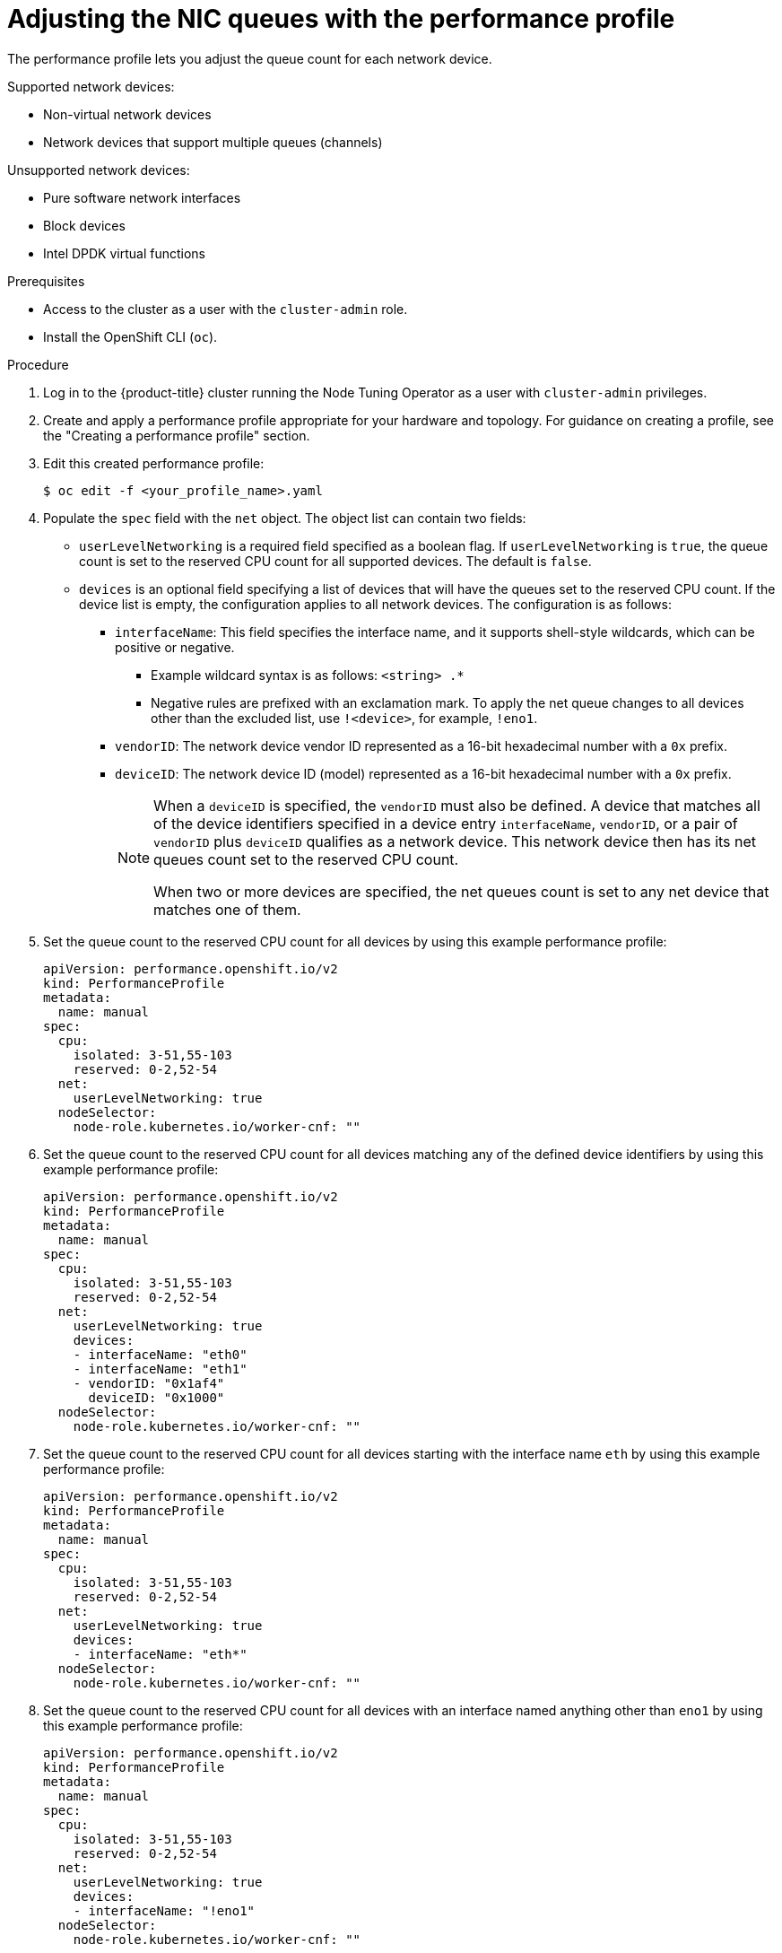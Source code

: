 // Module included in the following assemblies:
//CNF-1483 (4.8)
// * scalability_and_performance/low-latency-tuning.adoc

:_mod-docs-content-type: PROCEDURE
[id="adjusting-nic-queues-with-the-performance-profile_{context}"]
= Adjusting the NIC queues with the performance profile

The performance profile lets you adjust the queue count for each network device.

Supported network devices:

* Non-virtual network devices

* Network devices that support multiple queues (channels)

Unsupported network devices:

* Pure software network interfaces

* Block devices

* Intel DPDK virtual functions

.Prerequisites

* Access to the cluster as a user with the `cluster-admin` role.
* Install the OpenShift CLI (`oc`).

.Procedure

. Log in to the {product-title} cluster running the Node Tuning Operator as a user with `cluster-admin` privileges.

. Create and apply a performance profile appropriate for your hardware and topology. For guidance on creating a profile, see the "Creating a performance profile" section.

. Edit this created performance profile:
+
[source,terminal]
----
$ oc edit -f <your_profile_name>.yaml
----

. Populate the `spec` field with the `net` object. The object list can contain two fields:

* `userLevelNetworking` is a required field specified as a boolean flag. If `userLevelNetworking` is `true`, the queue count is set to the reserved CPU count for all supported devices. The default is `false`.
* `devices` is an optional field specifying a list of devices that will have the queues set to the reserved CPU count. If the device list is empty, the configuration applies to all network devices. The configuration is as follows:
** `interfaceName`: This field specifies the interface name, and it supports shell-style wildcards, which can be positive or negative.
*** Example wildcard syntax is as follows: `<string> .*`
*** Negative rules are prefixed with an exclamation mark. To apply the net queue changes to all devices other than the excluded list, use  `!<device>`, for example, `!eno1`.
** `vendorID`: The network device vendor ID represented as a 16-bit hexadecimal number with a `0x` prefix.
** `deviceID`: The network device ID (model) represented as a 16-bit hexadecimal number with a `0x` prefix.
+
[NOTE]
====
When a `deviceID` is specified, the `vendorID` must also be defined. A device that matches all of the device identifiers specified in a device entry `interfaceName`, `vendorID`, or a pair of `vendorID` plus `deviceID` qualifies as a network device. This network device then has its net queues count set to the reserved CPU count.

When two or more devices are specified, the net queues count is set to any net device that matches one of them.
====

. Set the queue count to the reserved CPU count for all devices by using this example performance profile:
+
[source,yaml]
----
apiVersion: performance.openshift.io/v2
kind: PerformanceProfile
metadata:
  name: manual
spec:
  cpu:
    isolated: 3-51,55-103
    reserved: 0-2,52-54
  net:
    userLevelNetworking: true
  nodeSelector:
    node-role.kubernetes.io/worker-cnf: ""
----

. Set the queue count to the reserved CPU count for all devices matching any of the defined device identifiers by using this example performance profile:
+
[source,yaml]
----
apiVersion: performance.openshift.io/v2
kind: PerformanceProfile
metadata:
  name: manual
spec:
  cpu:
    isolated: 3-51,55-103
    reserved: 0-2,52-54
  net:
    userLevelNetworking: true
    devices:
    - interfaceName: "eth0"
    - interfaceName: "eth1"
    - vendorID: "0x1af4"
      deviceID: "0x1000"
  nodeSelector:
    node-role.kubernetes.io/worker-cnf: ""
----

. Set the queue count to the reserved CPU count for all devices starting with the interface name `eth` by using this example performance profile:
+
[source,yaml]
----
apiVersion: performance.openshift.io/v2
kind: PerformanceProfile
metadata:
  name: manual
spec:
  cpu:
    isolated: 3-51,55-103
    reserved: 0-2,52-54
  net:
    userLevelNetworking: true
    devices:
    - interfaceName: "eth*"
  nodeSelector:
    node-role.kubernetes.io/worker-cnf: ""
----

. Set the queue count to the reserved CPU count for all devices with an interface named anything other than `eno1` by using this example performance profile:
+
[source,yaml]
----
apiVersion: performance.openshift.io/v2
kind: PerformanceProfile
metadata:
  name: manual
spec:
  cpu:
    isolated: 3-51,55-103
    reserved: 0-2,52-54
  net:
    userLevelNetworking: true
    devices:
    - interfaceName: "!eno1"
  nodeSelector:
    node-role.kubernetes.io/worker-cnf: ""
----

. Set the queue count to the reserved CPU count for all devices that have an interface name `eth0`, `vendorID` of `0x1af4`, and `deviceID` of `0x1000` by using this example performance profile:
+
[source,yaml]
----
apiVersion: performance.openshift.io/v2
kind: PerformanceProfile
metadata:
  name: manual
spec:
  cpu:
    isolated: 3-51,55-103
    reserved: 0-2,52-54
  net:
    userLevelNetworking: true
    devices:
    - interfaceName: "eth0"
    - vendorID: "0x1af4"
      deviceID: "0x1000"
  nodeSelector:
    node-role.kubernetes.io/worker-cnf: ""
----

. Apply the updated performance profile:
+
[source,terminal]
----
$ oc apply -f <your_profile_name>.yaml
----